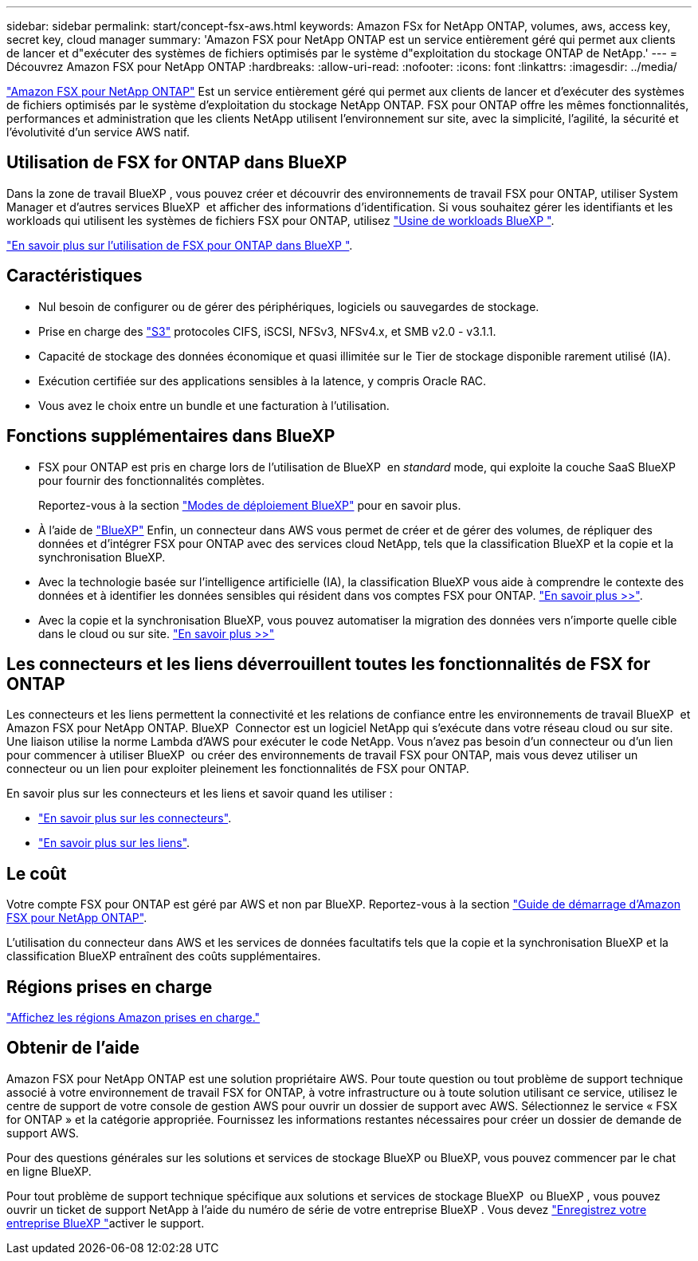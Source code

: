 ---
sidebar: sidebar 
permalink: start/concept-fsx-aws.html 
keywords: Amazon FSx for NetApp ONTAP, volumes, aws, access key, secret key, cloud manager 
summary: 'Amazon FSX pour NetApp ONTAP est un service entièrement géré qui permet aux clients de lancer et d"exécuter des systèmes de fichiers optimisés par le système d"exploitation du stockage ONTAP de NetApp.' 
---
= Découvrez Amazon FSX pour NetApp ONTAP
:hardbreaks:
:allow-uri-read: 
:nofooter: 
:icons: font
:linkattrs: 
:imagesdir: ../media/


[role="lead"]
link:https://docs.aws.amazon.com/fsx/latest/ONTAPGuide/what-is-fsx-ontap.html["Amazon FSX pour NetApp ONTAP"^] Est un service entièrement géré qui permet aux clients de lancer et d'exécuter des systèmes de fichiers optimisés par le système d'exploitation du stockage NetApp ONTAP. FSX pour ONTAP offre les mêmes fonctionnalités, performances et administration que les clients NetApp utilisent l'environnement sur site, avec la simplicité, l'agilité, la sécurité et l'évolutivité d'un service AWS natif.



== Utilisation de FSX for ONTAP dans BlueXP 

Dans la zone de travail BlueXP , vous pouvez créer et découvrir des environnements de travail FSX pour ONTAP, utiliser System Manager et d'autres services BlueXP  et afficher des informations d'identification. Si vous souhaitez gérer les identifiants et les workloads qui utilisent les systèmes de fichiers FSX pour ONTAP, utilisez https://docs.netapp.com/us-en/workload-fsx-ontap/index.html["Usine de workloads BlueXP "^].

link:../use/task-creating-fsx-working-environment.html["En savoir plus sur l'utilisation de FSX pour ONTAP dans BlueXP "^].



== Caractéristiques

* Nul besoin de configurer ou de gérer des périphériques, logiciels ou sauvegardes de stockage.
* Prise en charge des https://docs.netapp.com/us-en/ontap/s3-config/ontap-version-support-s3-concept.html["S3"^] protocoles CIFS, iSCSI, NFSv3, NFSv4.x, et SMB v2.0 - v3.1.1.
* Capacité de stockage des données économique et quasi illimitée sur le Tier de stockage disponible rarement utilisé (IA).
* Exécution certifiée sur des applications sensibles à la latence, y compris Oracle RAC.
* Vous avez le choix entre un bundle et une facturation à l'utilisation.




== Fonctions supplémentaires dans BlueXP

* FSX pour ONTAP est pris en charge lors de l'utilisation de BlueXP  en _standard_ mode, qui exploite la couche SaaS BlueXP  pour fournir des fonctionnalités complètes.
+
Reportez-vous à la section link:https://docs.netapp.com/us-en/bluexp-setup-admin/concept-modes.html["Modes de déploiement BlueXP"^] pour en savoir plus.

* À l'aide de link:https://docs.netapp.com/us-en/bluexp-family/["BlueXP"^] Enfin, un connecteur dans AWS vous permet de créer et de gérer des volumes, de répliquer des données et d'intégrer FSX pour ONTAP avec des services cloud NetApp, tels que la classification BlueXP et la copie et la synchronisation BlueXP.
* Avec la technologie basée sur l'intelligence artificielle (IA), la classification BlueXP vous aide à comprendre le contexte des données et à identifier les données sensibles qui résident dans vos comptes FSX pour ONTAP. https://docs.netapp.com/us-en/bluexp-classification/concept-cloud-compliance.html["En savoir plus >>"^].
* Avec la copie et la synchronisation BlueXP, vous pouvez automatiser la migration des données vers n'importe quelle cible dans le cloud ou sur site. https://docs.netapp.com/us-en/bluexp-copy-sync/concept-cloud-sync.html["En savoir plus >>"^]




== Les connecteurs et les liens déverrouillent toutes les fonctionnalités de FSX for ONTAP

Les connecteurs et les liens permettent la connectivité et les relations de confiance entre les environnements de travail BlueXP  et Amazon FSX pour NetApp ONTAP. BlueXP  Connector est un logiciel NetApp qui s'exécute dans votre réseau cloud ou sur site. Une liaison utilise la norme Lambda d'AWS pour exécuter le code NetApp. Vous n'avez pas besoin d'un connecteur ou d'un lien pour commencer à utiliser BlueXP  ou créer des environnements de travail FSX pour ONTAP, mais vous devez utiliser un connecteur ou un lien pour exploiter pleinement les fonctionnalités de FSX pour ONTAP.

En savoir plus sur les connecteurs et les liens et savoir quand les utiliser :

* https://docs.netapp.com/us-en/bluexp-setup-admin/concept-connectors.html["En savoir plus sur les connecteurs"^].
* https://docs.netapp.com/us-en/workload-fsx-ontap/links-overview.html["En savoir plus sur les liens"^].




== Le coût

Votre compte FSX pour ONTAP est géré par AWS et non par BlueXP. Reportez-vous à la section https://docs.aws.amazon.com/fsx/latest/ONTAPGuide/what-is-fsx-ontap.html["Guide de démarrage d'Amazon FSX pour NetApp ONTAP"^].

L'utilisation du connecteur dans AWS et les services de données facultatifs tels que la copie et la synchronisation BlueXP et la classification BlueXP entraînent des coûts supplémentaires.



== Régions prises en charge

https://aws.amazon.com/about-aws/global-infrastructure/regional-product-services/["Affichez les régions Amazon prises en charge."^]



== Obtenir de l'aide

Amazon FSX pour NetApp ONTAP est une solution propriétaire AWS. Pour toute question ou tout problème de support technique associé à votre environnement de travail FSX for ONTAP, à votre infrastructure ou à toute solution utilisant ce service, utilisez le centre de support de votre console de gestion AWS pour ouvrir un dossier de support avec AWS. Sélectionnez le service « FSX for ONTAP » et la catégorie appropriée. Fournissez les informations restantes nécessaires pour créer un dossier de demande de support AWS.

Pour des questions générales sur les solutions et services de stockage BlueXP ou BlueXP, vous pouvez commencer par le chat en ligne BlueXP.

Pour tout problème de support technique spécifique aux solutions et services de stockage BlueXP  ou BlueXP , vous pouvez ouvrir un ticket de support NetApp à l'aide du numéro de série de votre entreprise BlueXP . Vous devez link:https://docs.netapp.com/us-en/bluexp-fsx-ontap/support/task-support-registration.html["Enregistrez votre entreprise BlueXP "^]activer le support.
